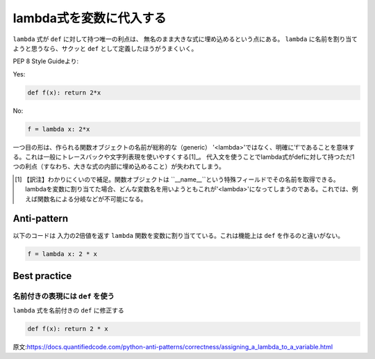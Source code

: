 lambda式を変数に代入する
=============================================

``lambda`` 式が ``def`` に対して持つ唯一の利点は、 無名のまま大きな式に埋め込めるという点にある。 ``lambda`` に名前を割り当てようと思うなら、サクッと ``def`` として定義したほうがうまくいく。

PEP 8 Style Guideより:

Yes:

.. code:: python

    def f(x): return 2*x

No:

.. code:: python

    f = lambda x: 2*x

一つ目の形は、作られる関数オブジェクトの名前が総称的な（generic）
'<lambda>'ではなく、明確に'f'であることを意味する。これは一般にトレースバックや文字列表現を使いやすくする[1]_。
代入文を使うことでlambda式がdefに対して持つただ1つの利点（すなわち、大きな式の内部に埋め込めること）が失われてしまう。

.. [1] 【訳注】わかりにくいので補足。関数オブジェクトは ``__name__``という特殊フィールドでその名前を取得できる。lambdaを変数に割り当てた場合、どんな変数名を用いようともこれが'<lambda>'になってしまうのである。これでは、例えば関数名による分岐などが不可能になる。


Anti-pattern
------------

以下のコードは 入力の2倍値を返す ``lambda`` 関数を変数に割り当てている。これは機能上は ``def`` を作るのと違いがない。

.. code:: python

    f = lambda x: 2 * x

Best practice
-------------

名前付きの表現には ``def`` を使う
.............................

``lambda`` 式を名前付きの ``def`` に修正する

.. code:: python

    def f(x): return 2 * x

原文:https://docs.quantifiedcode.com/python-anti-patterns/correctness/assigning_a_lambda_to_a_variable.html
